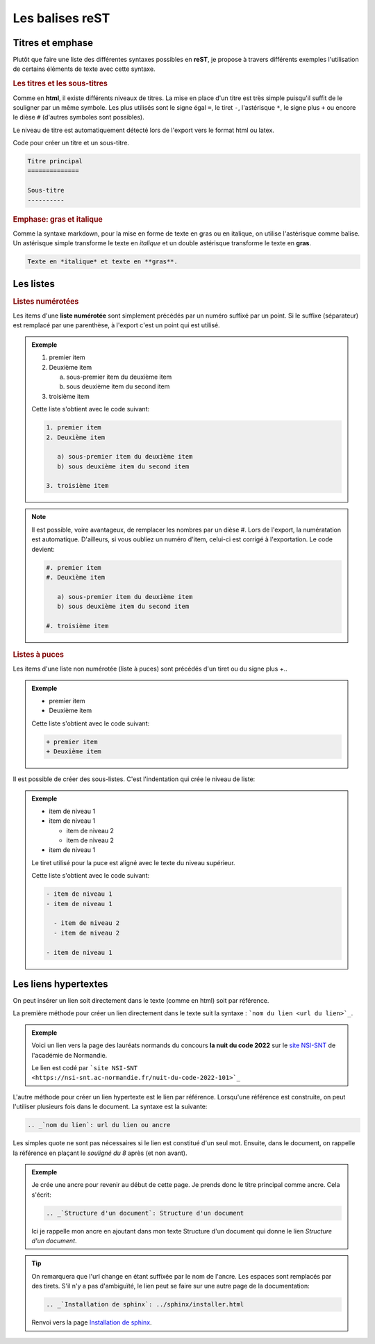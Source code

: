 Les balises reST
================

Titres et emphase
-----------------

Plutôt que faire une liste des différentes syntaxes possibles en **reST**, je propose à travers différents exemples l'utilisation de certains éléments de texte avec cette syntaxe.

.. rubric:: Les titres et les sous-titres

Comme en **html**, il existe différents niveaux de titres. La mise en place d'un titre est très simple puisqu'il suffit de le souligner par un même symbole. Les plus utilisés sont le signe égal ``=``, le tiret ``-``, l'astérisque ``*``, le signe plus ``+`` ou encore le dièse ``#`` (d'autres symboles sont possibles).

Le niveau de titre est automatiquement détecté lors de l'export vers le format html ou latex.

Code pour créer un titre et un sous-titre.

.. code::

   Titre principal
   ==============
   
   Sous-titre
   ----------

.. rubric:: Emphase: gras et italique

Comme la syntaxe markdown, pour la mise en forme de texte en gras ou en italique, on utilise l'astérisque comme balise. Un astérisque simple transforme le texte en *italique* et un double astérisque transforme le texte en **gras**.

.. code::

   Texte en *italique* et texte en **gras**.

Les listes
----------

.. rubric:: Listes numérotées

Les items d'une **liste numérotée** sont simplement précédés par un numéro suffixé par un point. Si le suffixe (séparateur) est remplacé par une parenthèse, à l'export c'est un point qui est utilisé.

.. admonition:: Exemple

   1. premier item
   2. Deuxième item
   
      a) sous-premier item du deuxième item
      b) sous deuxième item du second item

   3. troisième item
      
   Cette liste s'obtient avec le code suivant:
   
   .. code::
      
      1. premier item
      2. Deuxième item
   
         a) sous-premier item du deuxième item
         b) sous deuxième item du second item

      3. troisième item

.. note::

   Il est possible, voire avantageux, de remplacer les nombres par un dièse #. Lors de l'export, la numératation est automatique. D'ailleurs, si vous oubliez un numéro d'item, celui-ci est corrigé à l'exportation. Le code devient:

   .. code::
      
      #. premier item
      #. Deuxième item
   
         a) sous-premier item du deuxième item
         b) sous deuxième item du second item

      #. troisième item

.. rubric:: Listes à puces

Les items d'une liste non numérotée (liste à puces) sont précédés d'un tiret ou du signe plus +..

.. admonition:: Exemple

   + premier item
   + Deuxième item
      
   Cette liste s'obtient avec le code suivant:
   
   .. code::
      
      + premier item
      + Deuxième item

Il est possible de créer des sous-listes. C'est l'indentation qui crée le niveau de liste:

.. admonition:: Exemple

   - item de niveau 1
   - item de niveau 1
  
     - item de niveau 2
     - item de niveau 2

   - item de niveau 1

   Le tiret utilisé pour la puce est aligné avec le texte du niveau supérieur.

   Cette liste s'obtient avec le code suivant:

   .. code::

      - item de niveau 1
      - item de niveau 1
  
        - item de niveau 2
        - item de niveau 2

      - item de niveau 1


Les liens hypertextes
---------------------

On peut insérer un lien soit directement dans le texte (comme en html) soit par 
référence. 

La première méthode pour créer un lien directement dans le texte suit la syntaxe :
```nom du lien <url du lien>`_``.

.. admonition:: Exemple

   Voici un lien vers la page des lauréats normands du concours **la nuit du code 2022** 
   sur le `site NSI-SNT <https://nsi-snt.ac-normandie.fr/nuit-du-code-2022-101>`_ de 
   l'académie de Normandie.
   
   Le lien est codé par ```site NSI-SNT <https://nsi-snt.ac-normandie.fr/nuit-du-code-2022-101>`_``
   
L'autre méthode pour créer un lien hypertexte est le lien par référence. Lorsqu'une 
référence est construite, on peut l'utiliser plusieurs fois dans le document.
La syntaxe est la suivante:

.. code-block:: rest
   
   .. _`nom du lien`: url du lien ou ancre
   
Les simples quote ne sont pas nécessaires si le lien est constitué d'un seul mot. 
Ensuite, dans le document, on rappelle la référence en plaçant le *souligné du 8* après 
(et non avant).

.. admonition:: Exemple

   Je crée une ancre pour revenir au début de cette page. Je prends donc le titre 
   principal comme ancre. Cela s'écrit:
   
   .. code-block:: rest
   
      .. _`Structure d'un document`: Structure d'un document
   

   Ici je rappelle mon ancre en ajoutant dans mon texte Structure d'un document
   qui donne le lien `Structure d'un document`.

.. tip::

   On remarquera que l'url change en étant suffixée par le nom de l'ancre. Les espaces 
   sont remplacés par des tirets. S'il n'y a pas d'ambiguïté, le lien peut se faire 
   sur une autre page de la documentation:
   
   .. code-block:: rest

      .. _`Installation de sphinx`: ../sphinx/installer.html
   
   .. _`Installation de sphinx`: ../sphinx/installer.html
   
   Renvoi vers la page `Installation de sphinx`_.
